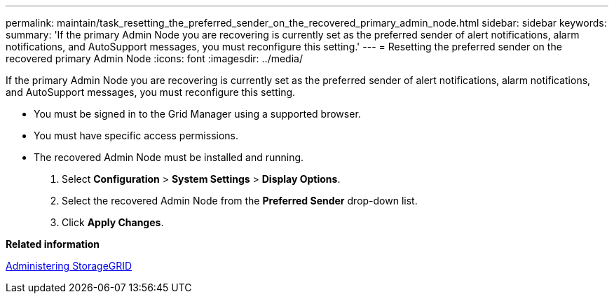 ---
permalink: maintain/task_resetting_the_preferred_sender_on_the_recovered_primary_admin_node.html
sidebar: sidebar
keywords: 
summary: 'If the primary Admin Node you are recovering is currently set as the preferred sender of alert notifications, alarm notifications, and AutoSupport messages, you must reconfigure this setting.'
---
= Resetting the preferred sender on the recovered primary Admin Node
:icons: font
:imagesdir: ../media/

[.lead]
If the primary Admin Node you are recovering is currently set as the preferred sender of alert notifications, alarm notifications, and AutoSupport messages, you must reconfigure this setting.

* You must be signed in to the Grid Manager using a supported browser.
* You must have specific access permissions.
* The recovered Admin Node must be installed and running.

. Select *Configuration* > *System Settings* > *Display Options*.
. Select the recovered Admin Node from the *Preferred Sender* drop-down list.
. Click *Apply Changes*.

*Related information*

http://docs.netapp.com/sgws-115/topic/com.netapp.doc.sg-admin/home.html[Administering StorageGRID]
